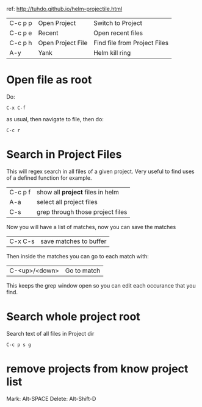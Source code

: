 ref: http://tuhdo.github.io/helm-projectile.html


| C-c p p   | Open Project      | Switch to Project                |
| C-c p e   | Recent            | Open recent files                |
| C-c p h   | Open Project File | Find file from Project Files     |
| A-y       | Yank              | Helm kill ring                   |

* Open file as root

Do: 

: C-x C-f

as usual, then navigate to file, then do:

: C-c r

* Search in Project Files

This will regex search in all files of a given project.  Very useful
to find uses of a defined function for example.

| C-c p f | show all *project* files in helm |
| A-a     | select all project files         |
| C-s     | grep through those project files |

Now you will have a list of matches, now you can save the matches

| C-x C-s | save matches to buffer |

Then inside the matches you can go to each match with:

| C-<up>/<down> | Go to match |

This keeps the grep window open so you can edit each occurance that
you find.

* Search whole project root

Search text of all files in Project dir

: C-c p s g

* remove projects from know project list

Mark: Alt-SPACE
Delete: Alt-Shift-D
